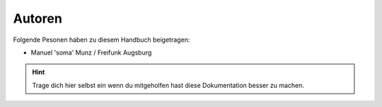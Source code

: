 .. _authors:

Autoren
=======

Folgende Pesonen haben zu diesem Handbuch beigetragen:

* Manuel 'soma' Munz / Freifunk Augsburg


.. hint::

   Trage dich hier selbst ein wenn du mitgeholfen hast diese Dokumentation
   besser zu machen.

